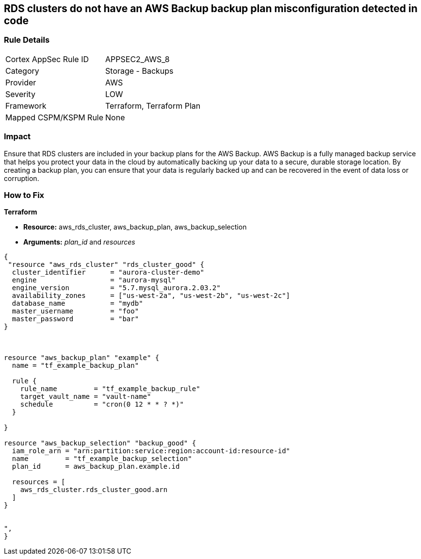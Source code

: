 == RDS clusters do not have an AWS Backup backup plan misconfiguration detected in code


=== Rule Details

[cols="1,2"]
|===
|Cortex AppSec Rule ID |APPSEC2_AWS_8
|Category |Storage - Backups
|Provider |AWS
|Severity |LOW
|Framework |Terraform, Terraform Plan
|Mapped CSPM/KSPM Rule |None
|===


=== Impact
Ensure that RDS clusters are included in your backup plans for the AWS Backup.
AWS Backup is a fully managed backup service that helps you protect your data in the cloud by automatically backing up your data to a secure, durable storage location.
By creating a backup plan, you can ensure that your data is regularly backed up and can be recovered in the event of data loss or corruption.

=== How to Fix


*Terraform* 


* *Resource:* aws_rds_cluster, aws_backup_plan, aws_backup_selection
* *Arguments:* _plan_id_ and _resources_


[source,text]
----
{
 "resource "aws_rds_cluster" "rds_cluster_good" {
  cluster_identifier      = "aurora-cluster-demo"
  engine                  = "aurora-mysql"
  engine_version          = "5.7.mysql_aurora.2.03.2"
  availability_zones      = ["us-west-2a", "us-west-2b", "us-west-2c"]
  database_name           = "mydb"
  master_username         = "foo"
  master_password         = "bar"
}



resource "aws_backup_plan" "example" {
  name = "tf_example_backup_plan"

  rule {
    rule_name         = "tf_example_backup_rule"
    target_vault_name = "vault-name"
    schedule          = "cron(0 12 * * ? *)"
  }

}

resource "aws_backup_selection" "backup_good" {
  iam_role_arn = "arn:partition:service:region:account-id:resource-id"
  name         = "tf_example_backup_selection"
  plan_id      = aws_backup_plan.example.id

  resources = [
    aws_rds_cluster.rds_cluster_good.arn
  ]
}


",
}
----

